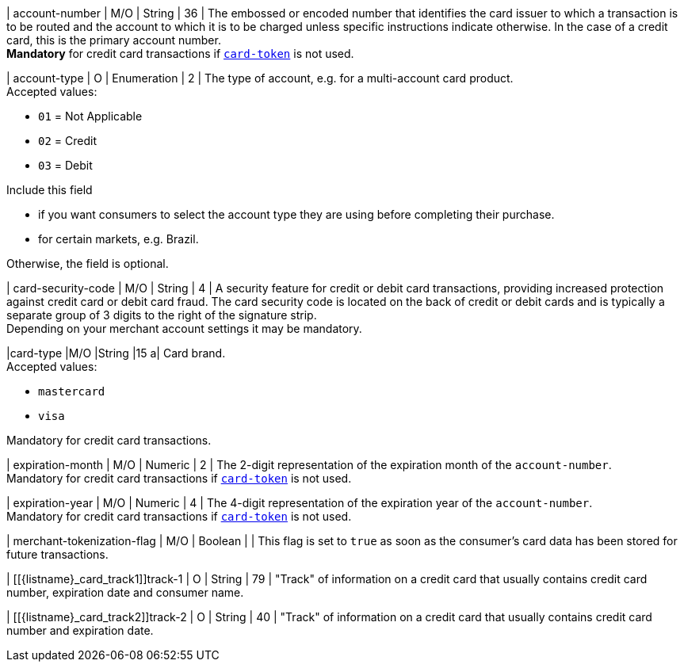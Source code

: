 // This include file requires the shortcut {listname} in the link, as this include file is used in different environments.
// The shortcut guarantees that the target of the link remains in the current environment.

| account-number 
| M/O
| String 
| 36	
| The embossed or encoded number that identifies the card issuer to which a transaction is to be routed and the account to which it is to be charged unless specific instructions indicate otherwise. In the case of a credit card, this is the primary account number. +
*Mandatory* for credit card transactions if <<CC_Fields_xmlelements_request_cardtoken,``card-token``>> is not used.

// tag::three-ds[]

| account-type
| O
| Enumeration
| 2
| The type of account, e.g. for a multi-account card product. +
Accepted values: +

* ``01`` = Not Applicable +
* ``02`` = Credit +
* ``03`` = Debit 

//-

// end::three-ds[]

Include this field +

* if you want consumers to select the account type they are using before completing their purchase.
* for certain markets, e.g. Brazil.

//-

Otherwise, the field is optional.

| card-security-code 
| M/O 
| String	
| 4	
| A security feature for credit or debit card transactions, providing increased protection against credit card or debit card fraud. The card security code is located on the back of credit or debit cards and is typically a separate group of 3 digits to the right of the signature strip. + 
Depending on your merchant account settings it may be mandatory.

|card-type 
|M/O 
|String 
|15 
a| 
Card brand. +
Accepted values:

- ``mastercard``
- ``visa``

//-

Mandatory for credit card transactions.

| expiration-month 
| M/O 
| Numeric 
| 2 
| The 2-digit representation of the expiration month of the ``account-number``. +
Mandatory for credit card transactions if <<{listname}_request_cardtoken,``card-token``>> is not used.

| expiration-year 
| M/O
| Numeric	
| 4 
| The 4-digit representation of the expiration year of the ``account-number``. +
Mandatory for credit card transactions if <<{listname}_request_cardtoken,``card-token``>> is not used.

// tag::three-ds[]

| merchant-tokenization-flag 
| M/O  
| Boolean 
|  
| This flag is set to ``true`` as soon as the consumer's card data has been stored for future transactions.

// end::three-ds[]

| [[{listname}_card_track1]]track-1	
| O	
| String	
| 79 
| "Track" of information on a credit card that usually contains credit card number, expiration date and consumer name.

| [[{listname}_card_track2]]track-2	
| O	
| String	
| 40 
| "Track" of information on a credit card that usually contains credit card number and expiration date.

//-
